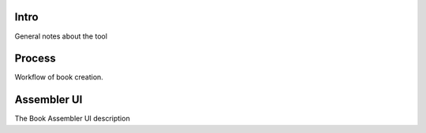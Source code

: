 Intro
=====
General notes about the tool

Process
=======
Workflow of book creation.

Assembler UI
============
The Book Assembler UI description